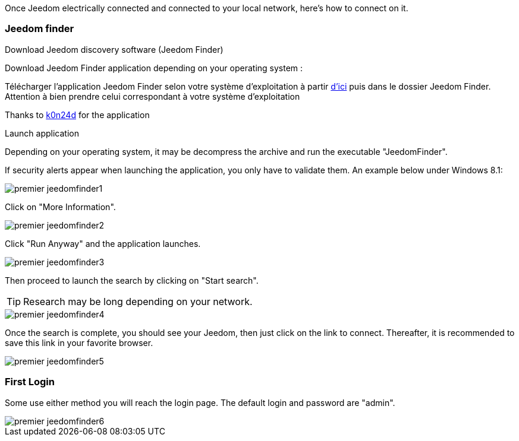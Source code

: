 Once Jeedom electrically connected and connected to your local network, here's how to connect on it.

=== Jeedom finder

.Download Jeedom discovery software (Jeedom Finder)

Download Jeedom Finder application depending on your operating system : 

Télécharger l'application Jeedom Finder selon votre système d'exploitation à partir link:https://drive.google.com/file/d/0B9gdDNCtvjAITEs0UjduRV9zSG8/view?usp=sharing[d'ici] puis dans le dossier Jeedom Finder. Attention à bien prendre celui correspondant à votre système d'exploitation

Thanks to link:https://github.com/K0n24d/JeedomFinder[k0n24d] for the application

.Launch application 

Depending on your operating system, it may be decompress the archive and run the executable "JeedomFinder".

If security alerts appear when launching the application, you only have to validate them. An example below under Windows 8.1: 

image::../images/premier-jeedomfinder1.PNG[]

Click on "More Information".

image::../images/premier-jeedomfinder2.PNG[]

Click "Run Anyway" and the application launches.

image::../images/premier-jeedomfinder3.PNG[]

Then proceed to launch the search by clicking on "Start search".

[TIP]
Research may be long depending on your network.

image::../images/premier-jeedomfinder4.PNG[]

Once the search is complete, you should see your Jeedom, then just click on the link to connect.
Thereafter, it is recommended to save this link in your favorite browser.

image::../images/premier-jeedomfinder5.PNG[]

=== First Login

Some use either method you will reach the login page. The default login and password are "admin".

image::../images/premier-jeedomfinder6.PNG[]